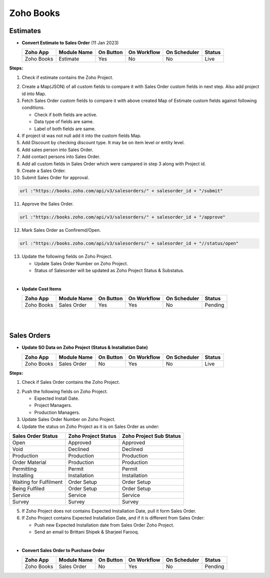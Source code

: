 Zoho Books
==========

.. _estimates:

Estimates
---------                                                                                                        																							

- **Convert Estimate to Sales Order**  (11 Jan 2023)

  +------------------------+---------------+-----------+-------------+----------------+----------+
  |        Zoho App        |  Module Name  | On Button | On Workflow |  On Scheduler  |  Status  |
  +========================+===============+===========+=============+================+==========+
  | Zoho Books             |    Estimate   |    Yes    |      No     |       No       |   Live   |
  +------------------------+---------------+-----------+-------------+----------------+----------+

**Steps:**

#.  Check if estimate contains the Zoho Project.

.. image:: img/estimate_img.png
     :alt: Alternative text
    
2.  Create a Map(JSON) of all custom fields to compare it with Sales Order custom fields in next step. Also add project id into Map.
#.  Fetch Sales Order custom fields to compare it with above created Map of Estimate custom fields against following conditions.

    * Check if both fields are active.
    * Data type of fields are same.
    * Label of both fields are same.

#.  If project id was not null add it into the custom fields Map.
#.  Add Discount by checking discount type. It may be on item level or entity level.
#.  Add sales person into Sales Order.
#.  Add contact persons into Sales Order.
#.  Add all custom fields in Sales Order which were campared in step 3 along with Project id.
#.  Create a Sales Order.

#.  Submit Sales Order for approval.

..  code-block:: php
 
	  url :"https://books.zoho.com/api/v3/salesorders/" + salesorder_id + "/submit"

11. Approve the Sales Order.

..  code-block:: php
  
	  url :"https://books.zoho.com/api/v3/salesorders/" + salesorder_id + "/approve"

12.  Mark Sales Order as Confiremd/Open.

..  code-block:: php
  
	  url :"https://books.zoho.com/api/v3/salesorders/" + salesorder_id + "//status/open"

13.  Update the following fields on Zoho Project.

     * Update Sales Order Number on Zoho Project.
     * Status of Salesorder will be updated as Zoho Project Status & Substatus.
|
- **Update Cost Items**

  +------------------------+---------------+-----------+-------------+----------------+------------+
  |        Zoho App        |  Module Name  | On Button | On Workflow |  On Scheduler  |   Status   |
  +========================+===============+===========+=============+================+============+
  | Zoho Books             |  Sales Order  |    Yes    |     Yes     |       No       |   Pending  |
  +------------------------+---------------+-----------+-------------+----------------+------------+
|
|
Sales Orders
------------

- **Update SO Data on Zoho Project (Status & Installation Date)**

  +------------------------+---------------+-----------+-------------+----------------+---------+
  |        Zoho App        |  Module Name  | On Button | On Workflow |  On Scheduler  |  Status |
  +========================+===============+===========+=============+================+=========+
  | Zoho Books             |  Sales Order  |     No    |     Yes     |       No       |   Live  |
  +------------------------+---------------+-----------+-------------+----------------+---------+
**Steps:**

#.  Check if Sales Order contains the Zoho Project.

.. image:: img/Salesorder.png
     :alt: Alternative text
    
2.  Push the following fields on Zoho Project.

    * Expected Install Date.
    * Project Managers.
    * Production Managers.

3.  Update Sales Order Number on Zoho Project.
#.  Update the status on Zoho Project as it is on Sales Order as under:

+---------------------------------+------------------------+---------------------------+
|        Sales Order Status       |  Zoho Project Status   |  Zoho Project Sub Status  |                
+=================================+========================+===========================+
|               Open              |        Approved        |          Approved         |
+---------------------------------+------------------------+---------------------------+
|               Void              |        Declined        |          Declined         |
+---------------------------------+------------------------+---------------------------+
|            Production           |        Production      |          Production       |
+---------------------------------+------------------------+---------------------------+
|          Order Material         |        Production      |          Production       |
+---------------------------------+------------------------+---------------------------+
|             Permitting          |         Permit         |          Permit           |
+---------------------------------+------------------------+---------------------------+
|             Installing          |      Installation      |        Installation       |
+---------------------------------+------------------------+---------------------------+
|      Waiting for Fulfilment     |       Order Setup      |         Order Setup       |
+---------------------------------+------------------------+---------------------------+
|          Being Fulfiled         |       Order Setup      |         Order Setup       |
+---------------------------------+------------------------+---------------------------+
|              Service            |         Service        |          Service          |
+---------------------------------+------------------------+---------------------------+
|              Survey             |         Survey         |          Survey           |
+---------------------------------+------------------------+---------------------------+

5.  If Zoho Project does not contains Expected Installation Date, pull it form Sales Order.
#.  If Zoho Project contains Expected Installation Date, and if it is different from Sales Order:

    * Push new Expected Installation date from Sales Order Zoho Project.
    * Send an email to Brittani Shipek & Sharjeel Farooq.

.. image:: img/email.png
     :alt: Alternative text
     :width: 800
     :height: 500
     :align: left
|    
- **Convert Sales Order to Purchase Order**

  +------------------------+---------------+-----------+-------------+----------------+------------+
  |        Zoho App        |  Module Name  | On Button | On Workflow |  On Scheduler  |    Status  |
  +========================+===============+===========+=============+================+============+
  | Zoho Books             |  Sales Order  |     No    |     Yes     |       No       |   Pending  |
  +------------------------+---------------+-----------+-------------+----------------+------------+


  

